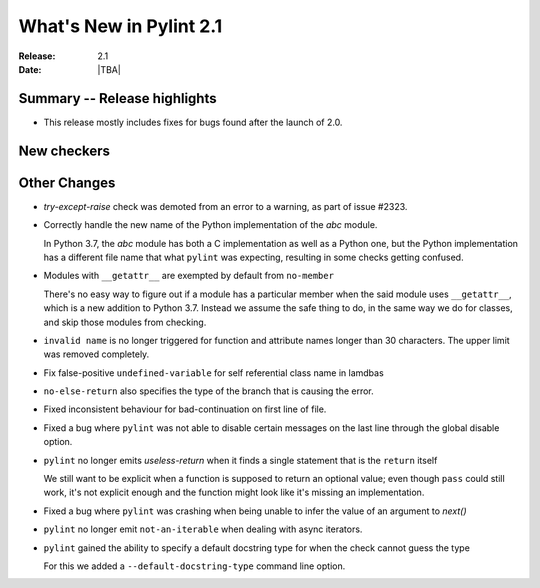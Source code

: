 **************************
 What's New in Pylint 2.1
**************************

:Release: 2.1
:Date: |TBA|

Summary -- Release highlights
=============================

* This release mostly includes fixes for bugs found after the launch of 2.0.

New checkers
============

Other Changes
=============

* `try-except-raise` check was demoted from an error to a warning, as part of issue #2323.

* Correctly handle the new name of the Python implementation of the `abc` module.

  In Python 3.7, the `abc` module has both a C implementation as well as a Python one,
  but the Python implementation has a different file name that what ``pylint`` was expecting,
  resulting in some checks getting confused.

* Modules with ``__getattr__`` are exempted by default from ``no-member``

  There's no easy way to figure out if a module has a particular member when
  the said module uses ``__getattr__``, which is a new addition to Python 3.7.
  Instead we assume the safe thing to do, in the same way we do for classes,
  and skip those modules from checking.


* ``invalid name`` is no longer triggered for function and attribute names longer
  than 30 characters. The upper limit was removed completely.


* Fix false-positive ``undefined-variable`` for self referential class name in lamdbas

* ``no-else-return`` also specifies the type of the branch that is causing the error.

* Fixed inconsistent behaviour for bad-continuation on first line of file.

* Fixed a bug where ``pylint`` was not able to disable certain messages on the last line through
  the global disable option.

* ``pylint`` no longer emits `useless-return` when it finds a single statement that is the ``return`` itself

  We still want to be explicit when a function is supposed to return
  an optional value; even though ``pass`` could still work, it's not explicit
  enough and the function might look like it's missing an implementation.

* Fixed a bug where ``pylint`` was crashing when being unable to infer the value of an argument to `next()`


* ``pylint`` no longer emit ``not-an-iterable`` when dealing with async iterators.

* ``pylint`` gained the ability to specify a default docstring type for when the check cannot guess the type

  For this we added a ``--default-docstring-type`` command line option.
